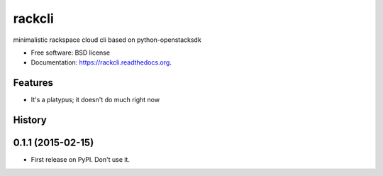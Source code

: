 ===============================
rackcli
===============================

.. image:: https://badge.fury.io/py/rackcli.png
    :target: http://badge.fury.io/py/rackcli

.. image:: https://travis-ci.org/jnoller/rackcli.png?branch=master
        :target: https://travis-ci.org/jnoller/rackcli

.. image:: https://pypip.in/d/rackcli/badge.png
        :target: https://pypi.python.org/pypi/rackcli


minimalistic rackspace cloud cli based on python-openstacksdk

* Free software: BSD license
* Documentation: https://rackcli.readthedocs.org.

Features
--------

* It's a platypus; it doesn't do much right now




History
-------

0.1.1 (2015-02-15)
---------------------

* First release on PyPI. Don't use it.


